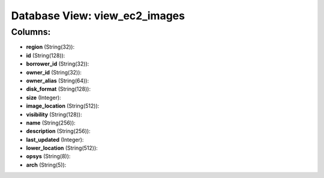 .. File generated by /opt/cloudscheduler/utilities/schema_doc - DO NOT EDIT
..
.. To modify the contents of this file:
..   1. edit the template file ".../cloudscheduler/docs/schema_doc/views/view_ec2_images.yaml"
..   2. run the utility ".../cloudscheduler/utilities/schema_doc"
..

Database View: view_ec2_images
==============================



Columns:
^^^^^^^^

* **region** (String(32)):


* **id** (String(128)):


* **borrower_id** (String(32)):


* **owner_id** (String(32)):


* **owner_alias** (String(64)):


* **disk_format** (String(128)):


* **size** (Integer):


* **image_location** (String(512)):


* **visibility** (String(128)):


* **name** (String(256)):


* **description** (String(256)):


* **last_updated** (Integer):


* **lower_location** (String(512)):


* **opsys** (String(8)):


* **arch** (String(5)):


